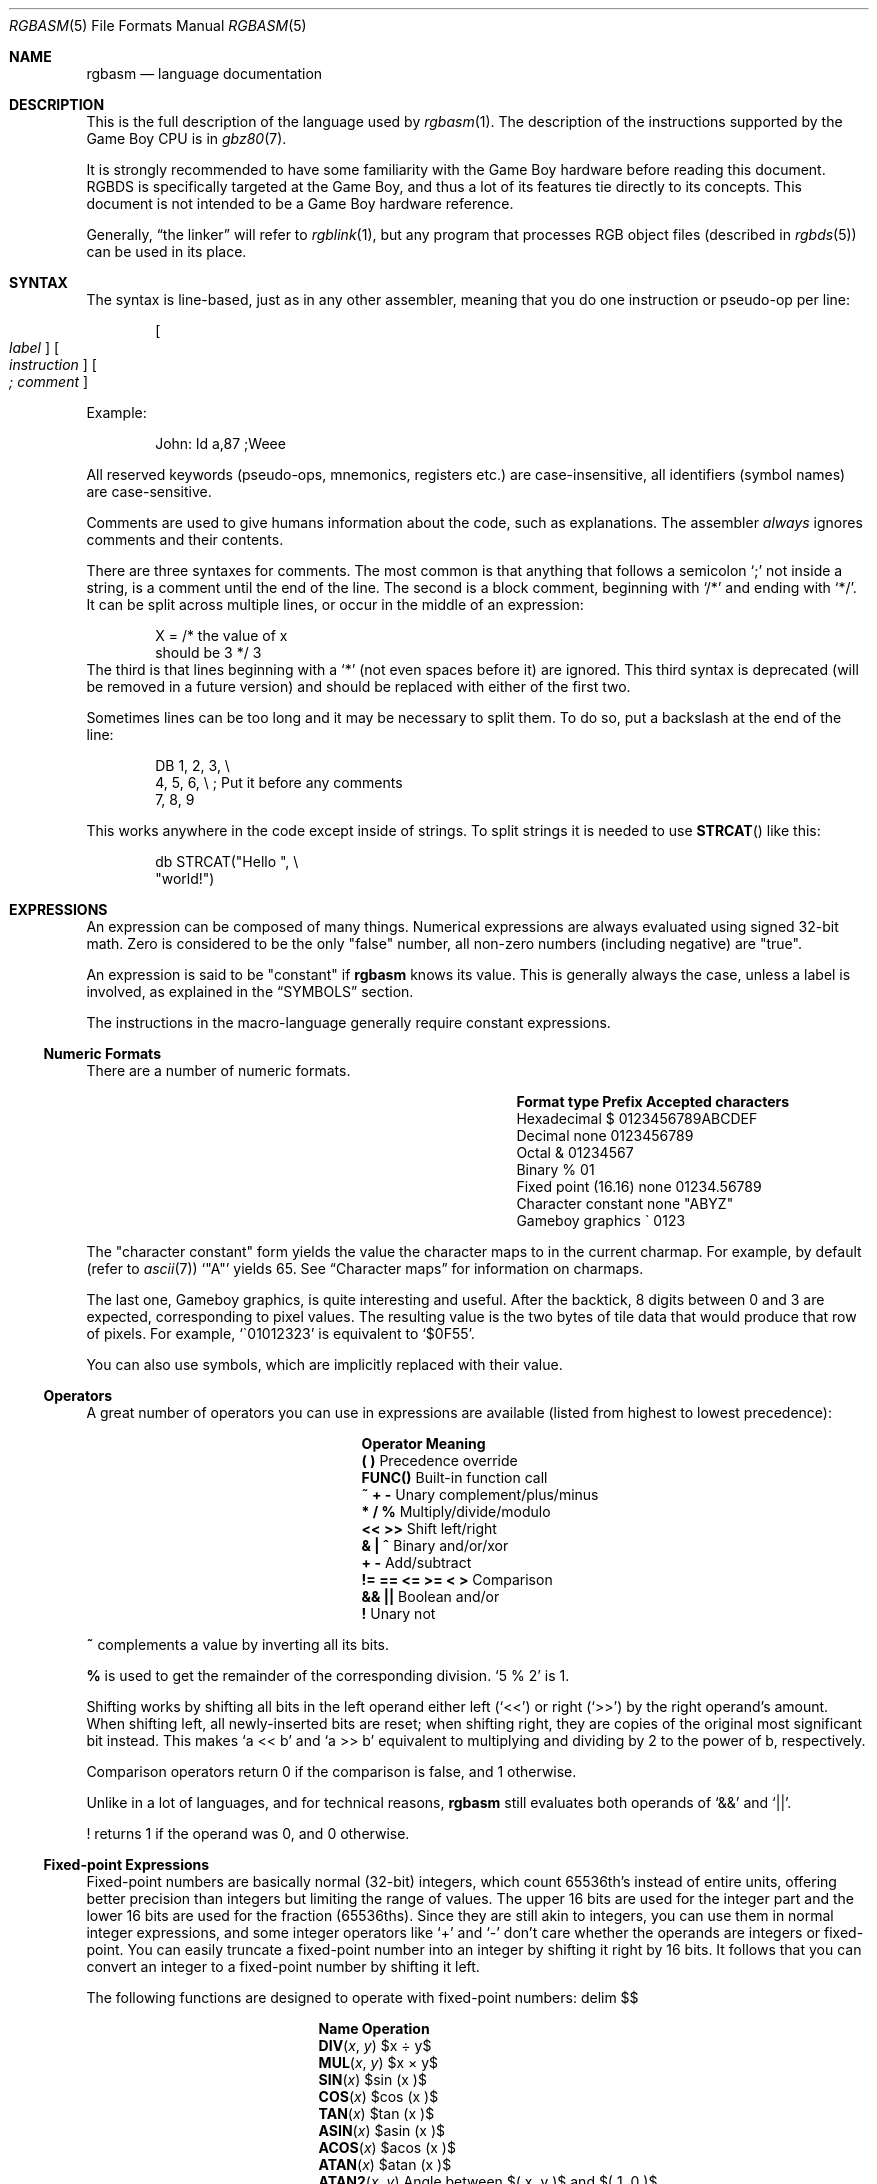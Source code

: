 .\"
.\" This file is part of RGBDS.
.\"
.\" Copyright (c) 2017-2018, Antonio Nino Diaz and RGBDS contributors.
.\"
.\" SPDX-License-Identifier: MIT
.\"
.Dd December 5, 2019
.Dt RGBASM 5
.Os
.Sh NAME
.Nm rgbasm
.Nd language documentation
.Sh DESCRIPTION
.Pp
This is the full description of the language used by
.Xr rgbasm 1 .
The description of the instructions supported by the Game Boy CPU is in
.Xr gbz80 7 .
.Pp
It is strongly recommended to have some familiarity with the Game Boy hardware before reading this document.
RGBDS is specifically targeted at the Game Boy, and thus a lot of its features tie directly to its concepts.
This document is not intended to be a Game Boy hardware reference.
.Pp
Generally,
.Dq the linker
will refer to
.Xr rgblink 1 ,
but any program that processes RGB object files (described in
.Xr rgbds 5 )
can be used in its place.
.Sh SYNTAX
.Pp
The syntax is line‐based, just as in any other assembler, meaning that you do one instruction or pseudo‐op per line:
.Pp
.Dl Oo Ar label Oc Oo Ar instruction Oc Oo Ar ;\ comment Oc
.Pp
Example:
.Bd -literal -offset indent
John: ld a,87 ;Weee
.Ed
.Pp
All reserved keywords (pseudo‐ops, mnemonics, registers etc.) are case‐insensitive, all identifiers (symbol names) are case-sensitive.
.Pp
Comments are used to give humans information about the code, such as explanations.
The assembler
.Em always
ignores comments and their contents.
.Pp
There are three syntaxes for comments. The most common is that anything that follows a semicolon
.Ql \&;
not inside a string, is a comment until the end of the line.
The second is a block comment, beginning with
.Ql /*
and ending with
.Ql */ .
It can be split across multiple lines, or occur in the middle of an expression:
.Bd -literal -offset indent
X = /* the value of x
       should be 3 */ 3
.Ed
The third is that lines beginning with a
.Ql *
(not even spaces before it) are ignored.
This third syntax is deprecated (will be removed in a future version) and should be replaced with either of the first two.
.Pp
Sometimes lines can be too long and it may be necessary to split them.
To do so, put a backslash at the end of the line:
.Bd -literal -offset indent
    DB 1, 2, 3,\ \[rs]
       4, 5, 6,\ \[rs]\ ;\ Put it before any comments
       7, 8, 9
.Ed
.Pp
This works anywhere in the code except inside of strings.
To split strings it is needed to use
.Fn STRCAT
like this:
.Bd -literal -offset indent
    db STRCAT("Hello ",\ \[rs]
              "world!")
.Ed
.Sh EXPRESSIONS
.Pp
An expression can be composed of many things.
Numerical expressions are always evaluated using signed 32-bit math.
Zero is considered to be the only "false" number, all non-zero numbers (including negative) are "true".
.Pp
An expression is said to be "constant" if
.Nm
knows its value.
This is generally always the case, unless a label is involved, as explained in the
.Sx SYMBOLS
section.
.Pp
The instructions in the macro-language generally require constant expressions.
.Ss Numeric Formats
.Pp
There are a number of numeric formats.
.Pp
.Bl -column -offset indent "Fixed point (16.16)" "Prefix"
.It Sy Format type Ta Sy Prefix Ta Sy Accepted characters
.It Hexadecimal Ta $ Ta 0123456789ABCDEF
.It Decimal Ta none Ta 0123456789
.It Octal Ta & Ta 01234567
.It Binary Ta % Ta 01
.It Fixed point (16.16) Ta none Ta 01234.56789
.It Character constant Ta none Ta \(dqABYZ\(dq
.It Gameboy graphics Ta \` Ta 0123
.El
.Pp
The "character constant" form yields the value the character maps to in the current charmap.
For example, by default
.Pq refer to Xr ascii 7
.Sq \(dqA\(dq
yields 65.
See
.Sx Character maps
for information on charmaps.
.Pp
The last one, Gameboy graphics, is quite interesting and useful.
After the backtick, 8 digits between 0 and 3 are expected, corresponding to pixel values.
The resulting value is the two bytes of tile data that would produce that row of pixels.
For example,
.Sq \`01012323
is equivalent to
.Sq $0F55 .
.Pp
You can also use symbols, which are implicitly replaced with their value.
.Ss Operators
.Pp
A great number of operators you can use in expressions are available (listed from highest to lowest precedence):
.Pp
.Bl -column -offset indent "!= == <= >= < >"
.It Sy Operator Ta Sy Meaning
.It Li \&( \&) Ta Precedence override
.It Li FUNC() Ta Built-in function call
.It Li ~ + - Ta Unary complement/plus/minus
.It Li * / % Ta Multiply/divide/modulo
.It Li << >> Ta Shift left/right
.It Li & \&| ^ Ta Binary and/or/xor
.It Li + - Ta Add/subtract
.It Li != == <= >= < > Ta Comparison
.It Li && || Ta Boolean and/or
.It Li \&! Ta Unary not
.El
.Pp
.Ic ~
complements a value by inverting all its bits.
.Pp
.Ic %
is used to get the remainder of the corresponding division.
.Sq 5 % 2
is 1.
.Pp
Shifting works by shifting all bits in the left operand either left
.Pq Sq <<
or right
.Pq Sq >>
by the right operand's amount.
When shifting left, all newly-inserted bits are reset; when shifting right, they are copies of the original most significant bit instead.
This makes
.Sq a << b
and
.Sq a >> b
equivalent to multiplying and dividing by 2 to the power of b, respectively.
.Pp
Comparison operators return 0 if the comparison is false, and 1 otherwise.
.Pp
Unlike in a lot of languages, and for technical reasons,
.Nm
still evaluates both operands of
.Sq &&
and
.Sq || .
.Pp
! returns 1 if the operand was 0, and 0 otherwise.
.Ss Fixed‐point Expressions
.Pp
Fixed-point numbers are basically normal (32-bit) integers, which count 65536th's instead of entire units, offering better precision than integers but limiting the range of values.
The upper 16 bits are used for the integer part and the lower 16 bits are used for the fraction (65536ths).
Since they are still akin to integers, you can use them in normal integer expressions, and some integer operators like
.Sq +
and
.Sq -
don't care whether the operands are integers or fixed-point.
You can easily truncate a fixed-point number into an integer by shifting it right by 16 bits.
It follows that you can convert an integer to a fixed-point number by shifting it left.
.Pp
The following functions are designed to operate with fixed-point numbers:
.EQ
delim $$
.EN
.Pp
.Bl -column -offset indent "ATAN2(x, y)"
.It Sy Name Ta Sy Operation
.It Fn DIV x y Ta $x \[di] y$
.It Fn MUL x y Ta $x \[mu] y$
.It Fn SIN x Ta $sin ( x )$
.It Fn COS x Ta $cos ( x )$
.It Fn TAN x Ta $tan ( x )$
.It Fn ASIN x Ta $asin ( x )$
.It Fn ACOS x Ta $acos ( x )$
.It Fn ATAN x Ta $atan ( x )$
.It Fn ATAN2 x y Ta Angle between $( x , y )$ and $( 1 , 0 )$
.El
.EQ
delim off
.EN
.Pp
These functions are useful for automatic generation of various tables.
Example: assuming a circle has 65536.0 degrees, and sine values are in range
.Bq -1.0 ;\ 1.0 :
.Bd -literal -offset indent
;\ --
;\ -- Generate a 256-byte sine table with values between 0 and 128
;\ --
ANGLE = 0.0
      REPT 256
      db MUL(64.0, SIN(ANGLE) + 1.0) >> 16
ANGLE = ANGLE + 256.0 ; 256 = 65536 / table_len, with table_len = 256
      ENDR
.Ed
.Ss String Expressions
.Pp
The most basic string expression is any number of characters contained in double quotes
.Pq Ql \&"for instance" .
The backslash character
.Ql \[rs]
is special in that it causes the character following it to be
.Dq escaped ,
meaning that it is treated differently from normal.
There are a number of escape sequences you can use within a string:
.Pp
.Bl -column -offset indent "'\1' - '\9'"
.It Sy String Ta Sy Meaning
.It Ql \[rs]\[rs] Ta Produces a backslash
.It Ql \[rs]" Ta Produces a double quote without terminating
.It Ql \[rs], Ta Comma
.It Ql \[rs]{ Ta Curly bracket left
.It Ql \[rs]} Ta Curly bracket right
.It Ql \[rs]n Ta Newline ($0A)
.It Ql \[rs]r Ta Carriage return ($0D)
.It Ql \[rs]t Ta Tab ($09)
.It Qo \[rs]1 Qc \[en] Qo \[rs]9 Qc Ta Macro argument (Only the body of a macro, see Sx Invoking macros )
.It Ql \[rs]@ Ta Label name suffix (Only in the body of macros and REPTs)
.El
(Note that some of those can be used outside of strings, when noted further in this document.)
.Pp
A funky feature is
.Ql {symbol}
within a string, called
.Dq symbol interpolation .
This will paste
.Ar symbol Ap s
contents as a string.
If it's a string symbol, the string is simply inserted.
If it's a numeric symbol, its value is converted to hexadecimal notation with a dollar sign
.Sq $
prepended.
.Bd -literal -offset indent
TOPIC equs "life, the universe, and everything"
ANSWER = 42
;\ Prints "The answer to life, the universe, and everything is $2A"
PRINTT "The answer to {TOPIC} is {ANSWER}\[rs]n"
.Ed
.Pp
Symbol interpolations can be nested, too!
.Pp
It's possible to change the way numeric symbols are converted by specifying a print type like so:
.Ql {d:symbol} .
Valid print types are:
.Bl -column -offset indent "Print type" "Lowercase hexadecimal" "Example"
.It Sy Print type Ta Sy Format Ta Sy Example
.It Ql d Ta Decimal Ta 42
.It Ql x Ta Lowercase hexadecimal Ta 2a
.It Ql X Ta Uppercase hexadecimal Ta 2A
.It Ql b Ta Binary Ta 101010
.El
.Pp
Note that print types should only be used with numeric values, not strings.
.Pp
HINT: The
.Ic {symbol}
construct can also be used outside strings.
The symbol's value is again inserted directly.
.Pp
The following functions operate on string expressions.
Most of them return a string, however some of these functions actually return an integer and can be used as part of an integer expression!
.Pp
.Bl -column "STRSUB(str, pos, len)"
.It Sy Name Ta Sy Operation
.It Fn STRLEN string Ta Returns the number of characters in Ar string .
.It Fn STRCAT str1 str2 Ta Appends Ar str2 No to Ar str1 .
.It Fn STRCMP str1 str2 Ta Returns -1 if Ar str1 No is alphabetically lower than Ar str2 No , zero if they match, 1 if Ar str1 No is greater than Ar str2 .
.It Fn STRIN str1 str2 Ta Returns the position of Ar str2 No in Ar str1 No or zero if it's not present Pq first character is position 1 .
.It Fn STRSUB str pos len Ta Returns a substring from Ar str No starting at Ar pos Po first character is position 1 Pc and Ar len No characters long.
.It Fn STRUPR str Ta Converts all characters in Ar str No to capitals and returns the new string.
.It Fn STRLWR str Ta Converts all characters in Ar str No to lower case and returns the new string.
.El
.Ss Character maps
.Pp
When writing text that is meant to be displayed in the Game Boy, the characters used in the source code may have a different encoding than the default of ASCII.
For example, the tiles used for uppercase letters may be placed starting at tile index 128, which makes it difficult to add text strings to the ROM.
.Pp
Character maps allow mapping strings up to 16 characters long to an abitrary 8-bit value:
.Bd -literal -offset indent
CHARMAP "<LF>", 10
CHARMAP "&iacute", 20
CHARMAP "A", 128
.Ed
By default, a character map contains ASCII encoding.
.Pp
It is possible to create multiple character maps and then switch between them as desired.
This can be used to encode debug information in ASCII and use a different encoding for other purposes, for example.
Initially, there is one character map called
.Sq main
and it is automatically selected as the current character map from the beginning.
There is also a character map stack that can be used to save and restore which character map is currently active.
.Bl -column "NEWCHARMAP name, basename"
.It Sy Command Ta Sy Meaning
.It Ic NEWCHARMAP Ar name Ta Creates a new, empty character map called Ar name .
.It Ic NEWCHARMAP Ar name , basename Ta Creates a new character map called Ar name , No copied from character map Ar basename .
.It Ic SETCHARMAP Ar name Ta Switch to character map Ar name .
.It Ic PUSHC Ta Push the current character map onto the stack.
.It Ic POPC Ta Pop a character map off the stack and switch to it.
.El
.Pp
.Sy Note:
Character maps affect all strings in the file from the point in which they are defined, until switching to a different character map.
This means that any string that the code may want to print as debug information will also be affected by it.
.Pp
.Sy Note:
The output value of a mapping can be 0.
If this happens, the assembler will treat this as the end of the string and the rest of it will be trimmed.
.Ss Other functions
.Pp
There are a few other functions that do various useful things:
.Pp
.Bl -column "DEF(label)"
.It Sy Name Ta Sy Operation
.It Fn BANK arg Ta Returns a bank number.
If
.Ar arg
is the symbol
.Ic @ ,
this function returns the bank of the current section.
If
.Ar arg
is a string, it returns the bank of the section that has that name.
If
.Ar arg
is a label, it returns the bank number the label is in.
The result may be constant if
.Nm
is able to compute it.
.It Fn DEF label Ta Returns TRUE (1) if
.Ar label
has been defined, FALSE (0) otherwise.
String symbols are not expanded within the parentheses.
.It Fn HIGH arg Ta Returns the top 8 bits of the operand if Ar arg No is a label or constant, or the top 8-bit register if it is a 16-bit register.
.It Fn LOW arg Ta Returns the bottom 8 bits of the operand if Ar arg No is a label or constant, or the bottom 8-bit register if it is a 16-bit register Pq Cm AF No isn't a valid register for this function .
.It Fn ISCONST arg Ta Returns 1 if Ar arg Ap s value is known by RGBASM (e.g. if it can be an argument to
.Ic IF ) ,
or 0 if only RGBLINK can compute its value.
.El
.Sh SECTIONS
.Pp
Before you can start writing code, you must define a section.
This tells the assembler what kind of information follows and, if it is code, where to put it.
.Pp
.Dl SECTION Ar name , type
.Dl SECTION Ar name , type , options
.Dl SECTION Ar name , type Ns Bo Ar addr Bc
.Dl SECTION Ar name , type Ns Bo Ar addr Bc , Ar options
.Pp
.Ar name
is a string enclosed in double quotes, and can be a new name or the name of an existing section.
If the type doesn't match, an error occurs.
All other sections must have a unique name, even in different source files, or the linker will treat it as an error.
.Pp
Possible section
.Ar type Ns s
are as follows:
.Pp
.Bl -tag
.It Ic ROM0
A ROM section.
.Ar addr
can range from
.Ad $0000
to
.Ad $3FFF ,
or
.Ad $0000
to
.Ad $7FFF
if tiny ROM mode is enabled in the linker.
.It Ic ROMX
A banked ROM section.
.Ar addr
can range from
.Ad $4000
to
.Ad $7FFF .
.Ar bank
can range from 1 to 511.
Becomes an alias for
.Ic ROM0
if tiny ROM mode is enabled in the linker.
.It Ic VRAM
A banked video RAM section.
.Ar addr
can range from
.Ad $8000
to
.Ad $9FFF .
.Ar bank
can be 0 or 1, but bank 1 is unavailable if DMG mode is enabled in the linker.
.It Ic SRAM
A banked external (save) RAM section.
.Ar addr
can range from
.Ad $A000
to
.Ad $BFFF .
.Ar bank
can range from 0 to 15.
.It Ic WRAM0
A general-purpose RAM section.
.Ar addr
can range from
.Ad $C000
to
.Ad $CFFF ,
or
.Ad $C000
to
.Ad $DFFF
if WRAM0 mode is enabled in the linker.
.It Ic WRAMX
A banked general-purpose RAM section.
.Ar addr
can range from
.Ad $D000
to
.Ad $DFFF .
.Ar bank
can range from 1 to 7.
Becomes an alias for
.Ic WRAM0
if WRAM0 mode is enabled in the linker.
.It Ic OAM
An object attribute RAM section.
.Ar addr
can range from
.Ad $FE00
to
.Ad $FE9F .
.It Ic HRAM
A high RAM section.
.Ar addr
can range from
.Ad $FF80
to
.Ad $FFFE .
.Pp
.Sy Note :
While
.Nm
will automatically optimize
.Ic ld
instructions to the smaller and faster
.Ic ldh
(see
.Xr gbz80 7 )
whenever possible, it is generally unable to do so when a label is involved.
Using the
.Ic ldh
instruction directly is recommended.
This forces the assembler to emit a
.Ic ldh
instruction and the linker to check if the value is in the correct range.
.El
.Pp
Since RGBDS produces ROMs, code and data can only be placed in
.Ic ROM0
and
.Ic ROMX
sections.
To put some in RAM, have it stored in ROM, and copy it to RAM.
.Pp
.Ar option Ns s are comma-separated and may include:
.Bl -tag
.It Ic BANK Ns Bq Ar bank
Specify which
.Ar bank
for the linker to place the section in.
See above for possible values for
.Ar bank ,
depending on
.Ar type .
.It Ic ALIGN Ns Bq Ar align , offset
Place the section at an address whose
.Ar align
least‐significant bits are equal to
.Ar offset .
(Note that
.Ic ALIGN Ns Bq Ar align
is a shorthand for
.Ic ALIGN Ns Bq Ar align , No 0 ) .
This option can be used with
.Bq Ar addr ,
as long as they don't contradict eachother.
It's also possible to request alignment in the middle of a section, see
.Sx Requesting alignment
below.
.El
.Pp
If
.Bq Ar addr
is not specified, the section is considered
.Dq floating ;
the linker will automatically calculate an appropriate address for the section.
Similarly, if
.Ic BANK Ns Bq Ar bank
is not specified, the linker will automatically find a bank with enough space.
.Pp
Sections can also be placed by using a linker script file.
The format is described in
.Xr rgblink 5 .
They allow the user to place floating sections in the desired bank in the order specified in the script.
This is useful if the sections can't be placed at an address manually because the size may change, but they have to be together.
.Pp
Section examples:
.Bl -item
.It
.Bd -literal -offset indent
SECTION "Cool Stuff",ROMX
.Ed
This switches to the section called
.Dq CoolStuff ,
creating it if it doesn't already exist.
It can end up in any ROM bank.
Code and data may follow.
.It
If it is needed, the the base address of the section can be specified:
.Bd -literal -offset indent
SECTION "Cool Stuff",ROMX[$4567]
.Ed
.It
An example with a fixed bank:
.Bd -literal -offset indent
SECTION "Cool Stuff",ROMX[$4567],BANK[3]
.Ed
.It
And if you want to force only the section's bank, and not its position within the bank, that's also possible:
.Bd -literal -offset indent
SECTION "Cool Stuff",ROMX,BANK[7]
.Ed
.It
Alignment examples:
The first one could be useful for defining an OAM buffer to be DMA'd, since it must be aligned to 256 bytes.
The second could also be appropriate for GBC HDMA, or for an optimized copy code that requires alignment.
.Bd -literal -offset indent
SECTION "OAM Data",WRAM0,ALIGN[8] ;\ align to 256 bytes
SECTION "VRAM Data",ROMX,BANK[2],ALIGN[4] ;\ align to 16 bytes
.Ed
.El
.Ss Section Stack
.Pp
.Ic POPS
and
.Ic PUSHS
provide the interface to the section stack.
The number of entries in the stack is limited only by the amount of memory in your machine.
.Pp
.Ic PUSHS
will push the current section context on the section stack.
.Ic POPS
can then later be used to restore it.
Useful for defining sections in included files when you don't want to override the section context at the point the file was included.
.Ss RAM Code
.Pp
Sometimes you want to have some code in RAM.
But then you can't simply put it in a RAM section, you have to store it in ROM and copy it to RAM at some point.
.Pp
This means the code (or data) will not be stored in the place it gets executed.
Luckily,
.Ic LOAD
blocks are the perfect solution to that.
Here's an example of how to use them:
.Bd -literal -offset indent
SECTION "LOAD example", ROMX
CopyCode:
    ld de, RAMCode
    ld hl, RAMLocation
    ld c, RAMLocation.end - RAMLocation
\&.loop
    ld a, [de]
    inc de
    ld [hli], a
    dec c
    jr nz, .loop
    ret

RAMCode:
  LOAD "RAM code", WRAM0
RAMLocation:
    ld hl, .string
    ld de, $9864
\&.copy
    ld a, [hli]
    ld [de], a
    inc de
    and a
    jr nz, .copy
    ret

\&.string
    db "Hello World!", 0
\&.end
  ENDL
.Ed
.Pp
A
.Ic LOAD
block feels similar to a
.Ic SECTION
declaration because it creates a new one.
All data and code generated within such a block is placed in the current section like usual, but all labels are created as if they were placed in this newly-created section.
.Pp
In the example above, all of the code and data will end up in the "LOAD example" section.
You will notice the
.Sq RAMCode
and
.Sq RAMLocation
labels.
The former is situated in ROM, where the code is stored, the latter in RAM, where the code will be loaded.
.Pp
You cannot nest
.Ic LOAD
blocks, nor can you change the current section within them.
.Ss Unionized Sections
.Pp
When you're tight on RAM, you may want to define overlapping blocks of variables, as explained in the
.Sx Unions
section.
However, the
.Ic UNION
keyword only works within a single file, which prevents e.g. defining temporary variables on a single memory area across several files.
Unionized sections solve this problem.
To declare an unionized section, add a
.Ic UNION
keyword after the
.Ic SECTION
one; the declaration is otherwise not different.
Unionized sections follow some different rules from normal sections:
.Bl -bullet -offset indent
.It
The same unionized section (= having the same name) can be declared several times per
.Nm
invocation, and across several invocations.
Different declarations are treated and merged identically whether within the same invocation, or different ones.
.It
If one section has been declared as unionized, all sections with the same name must be declared unionized as well.
.It
All declarations must have the same type.
For example, even if
.Xr rgblink 1 Ap s
.Fl w
flag is used,
.Ic WRAM0
and
.Ic WRAMX
types are still considered different.
.It
Different constraints (alignment, bank, etc.) can be specified for each unionized section declaration, but they must all be compatible.
For example, alignment must be compatible with any fixed address, all specified banks must be the same, etc.
.It
Unionized sections cannot have type
.Ic ROM0
or
.Ic ROMX .
.El
.Pp
Different declarations of the same unionized section are not appended, but instead overlaid on top of eachother, just like
.Sx Unions .
Similarly, the size of an unionized section is the largest of all its declarations.
.Ss Section Fragments
Section fragments are sections with a small twist: when several of the same name are encountered, they are concatenated instead of producing an error.
This works within the same file (paralleling the behavior "plain" sections has in previous versions), but also across object files.
To declare an section fragment, add a
.Ic FRAGMENT
keyword after the
.Ic SECTION
one; the declaration is otherwise not different.
However, similarly to
.Sx Unionized Sections ,
some rules must be followed:
.Bl -bullet -offset indent
.It
If one section has been declared as fragment, all sections with the same name must be declared fragments as well.
.It
All declarations must have the same type.
For example, even if
.Xr rgblink 1 Ap s
.Fl w
flag is used,
.Ic WRAM0
and
.Ic WRAMX
types are still considered different.
.It
Different constraints (alignment, bank, etc.) can be specified for each unionized section declaration, but they must all be compatible.
For example, alignment must be compatible with any fixed address, all specified banks must be the same, etc.
.It
A section fragment may not be unionized; after all, that wouldn't make much sense.
.El
.Pp
When RGBASM merges two fragments, the one encountered later is appended to the one encountered earlier.
.Pp
When RGBLINK merges two fragments, the one whose file was specified last is appended to the one whose file was specified first.
For example, assuming
.Ql bar.o ,
.Ql baz.o ,
and
.Ql foo.o
all contain a fragment with the same name, the command
.Dl rgblink -o rom.gb baz.o foo.o bar.o
would produce the fragment from
.Ql baz.o
first, followed by the one from
.Ql foo.o ,
and the one from
.Ql bar.o
last.
.Sh SYMBOLS
.Pp
RGBDS supports several types of symbols:
.Pp
.Bl -hang
.It Sy Label
Numerical symbol designating a memory location. May or may not have a value known at assembly time.
.It Sy Constant
Numerical symbol whose value has to be known at assembly time.
.It Sy Macro
A block of
.Nm
code that can be invoked later.
.It Sy String equate
String symbol that can be evaluated, similarly to a macro.
.El
.Pp
Symbol names can contain letters, numbers, underscores
.Sq _ ,
hashes
.Sq #
and at signs
.Sq @ .
However, they must begin with either a letter, or an underscore.
Periods
.Sq \&.
are allowed exclusively for labels, as described below.
A symbol cannot have the same name as a reserved keyword.
.Em \&In the line where a symbol is defined there must not be any whitespace before it ,
otherwise
.Nm
will treat it as a macro invocation.
.Bl -tag -width indent
.It Sy Label declaration
One of the assembler's main tasks is to keep track of addresses for you, so you can work with meaningful names instead of "magic" numbers.
.Pp
This can be done in a number of ways:
.Bd -literal -offset indent
GlobalLabel ;\ This syntax is deprecated,
AnotherGlobal: ;\ please use this instead
\&.locallabel
\&.yet_a_local:
AnotherGlobal.with_another_local:
ThisWillBeExported:: ;\ Note the two colons
ThisWillBeExported.too::
.Ed
.Pp
Declaring a label (global or local) with
.Ql ::
does an
.Ic EXPORT
at the same time.
(See
.Sx Exporting and importing symbols
below).
.Pp
Any label whose name does not contain a period is a global label, others are locals.
Declaring a global label sets it as the current label scope until the next one; any local label whose first character is a period will have the global label's name implicitly prepended.
Local labels can be declared as
.Ql scope.local:
or simply as as
.Ql .local: .
If the former notation is used, then
.Ql scope
must be the actual current scope.
.Pp
Local labels may have whitespace before their declaration as the only exception to the rule.
.Pp
A label's location (and thus value) is usually not determined until the linking stage, so labels usually cannot be used as constants.
However, if the section in which the label is declared has a fixed base address, its value is known at assembly time.
.Pp
.Nm
is able to compute the subtraction of two labels either if both are constant as described above, or if both belong to the same section.
.It Ic EQU
.Ic EQU
allows defining constant symbols.
Unlike
.Ic SET
below, constants defined this way cannot be redefined.
They can, for example, be used for things such as bit definitions of hardware registers.
.Bd -literal -offset indent
SCREEN_WIDTH   equ 160 ;\ In pixels
SCREEN_HEIGHT  equ 144
.Ed
.Pp
Note that colons
.Ql \&:
following the name are not allowed.
.It Ic SET
.Ic SET ,
or its synonym
.Ic = ,
defines constant symbols like
.Ic EQU ,
but those constants can be re-defined.
This is useful for variables in macros, for counters, etc.
.Bd -literal -offset indent
ARRAY_SIZE EQU 4
COUNT      SET 2
COUNT      SET ARRAY_SIZE+COUNT
;\ COUNT now has the value 6
COUNT      = COUNT + 1
.Ed
.Pp
Note that colons
.Ql \&:
following the name are not allowed.
.It Ic RSSET , RSRESET , RB , RW
The RS group of commands is a handy way of defining structures:
.Bd -literal -offset indent
              RSRESET
str_pStuff    RW   1
str_tData     RB   256
str_bCount    RB   1
str_SIZEOF    RB   0
.Ed
.Pp
The example defines four constants as if by:
.Bd -literal -offset indent
str_pStuff EQU 0
str_tData  EQU 2
str_bCount EQU 258
str_SIZEOF EQU 259
.Ed
.Pp
There are five commands in the RS group of commands:
.Pp
.Bl -column "RSSET constexpr"
.It Sy Command Ta Sy Meaning
.It Ic RSRESET Ta Equivalent to Ql RSSET 0 .
.It Ic RSSET Ar constexpr Ta Sets the Ic _RS No counter to Ar constexpr .
.It Ic RB Ar constexpr Ta Sets the preceding symbol to Ic _RS No and adds Ar constexpr No to Ic _RS .
.It Ic RW Ar constexpr Ta Sets the preceding symbol to Ic _RS No and adds Ar constexpr No * 2 to Ic _RS .
.It Ic RL Ar constexpr Ta Sets the preceding symbol to Ic _RS No and adds Ar constexpr No * 4 to Ic _RS .
(In practice, this one cannot be used due to a bug).
.El
.Pp
Note that colons
.Ql \&:
following the name are not allowed.
.It Ic EQUS
.Ic EQUS
is used to define string symbols.
Wherever the assembler meets a string symbol its name is replaced with its value.
If you are familiar with C you can think of it as similar to
.Fd #define .
.Bd -literal -offset indent
COUNTREG EQUS "[hl+]"
    ld a,COUNTREG

PLAYER_NAME EQUS "\[rs]"John\[rs]""
    db PLAYER_NAME
.Ed
.Pp
This will be interpreted as:
.Bd -literal -offset indent
    ld a,[hl+]
    db "John"
.Ed
.Pp
String symbols can also be used to define small one-line macros:
.Bd -literal -offset indent
pusha EQUS "push af\[rs]npush bc\[rs]npush de\[rs]npush hl\[rs]n"
.Ed
.Pp
Note that colons
.Ql \&:
following the name are not allowed.
String equates can't be exported or imported.
.Pp
.Sy Important note :
An
.Ic EQUS
can be expanded to a string that contains another
.Ic EQUS
and it will be expanded as well.
If this creates an infinite loop,
.Nm
will error out once a certain depth is
reached.
See the
.Fl r
command-line option in
.Xr rgbasm 1 .
Also, a macro can contain an
.Ic EQUS
which calls the same macro, which causes the same problem.
.It Ic MACRO
One of the best features of an assembler is the ability to write macros for it.
Macros can be called with arguments, and can react depending on input using
.Ic IF
constructs.
.Bd -literal -offset indent
MyMacro: MACRO
         ld   a,80
         call MyFunc
         ENDM
.Ed
.Pp
Note that a single colon
.Ql \&:
following the macro's name is required.
Macros can't be exported or imported.
.El
.Ss Exporting and importing symbols
.Pp
Importing and exporting of symbols is a feature that is very useful when your project spans many source files and, for example, you need to jump to a routine defined in another file.
.Pp
Exporting of symbols has to be done manually, importing is done automatically if
.Nm
finds a symbol it does not know about.
.Pp
The following will cause
.Ar symbol1 , symbol2
and so on to be accessible to other files during the link process:
.Dl Ic EXPORT Ar symbol1 Bq , Ar symbol2 , No ...
.Pp
.Ic GLOBAL
is a deprecated synonym for
.Ic EXPORT ,
do not use it.
.Pp
Note also that only exported symbols will appear in symbol and map files produced by
.Xr rgblink 1 .
.Ss Purging symbols
.Pp
.Ic PURGE
allows you to completely remove a symbol from the symbol table as if it had never existed.
.Em USE WITH EXTREME CAUTION!!!
I can't stress this enough,
.Sy you seriously need to know what you are doing .
DON'T purge a symbol that you use in expressions the linker needs to calculate.
When not sure, it's probably not safe to purge anything other than string symbols, macros, and constants.
.Bd -literal -offset indent
Kamikaze EQUS  "I don't want to live anymore"
AOLer    EQUS  "Me too"
         PURGE Kamikaze, AOLer
.Ed
.Pp
Note that, as an exception, string symbols in the argument list of a
.Ic PURGE
command
.Em will not be expanded .
.Ss Predeclared Symbols
.Pp
The following symbols are defined by the assembler:
.Pp
.Bl -column -offset indent "EQUS" "__ISO_8601_LOCAL__"
.It Sy Type Ta Sy Name Ta Sy Contents
.It Ic EQU Ta Dv @ Ta PC value (essentially, the current memory address)
.It Ic EQU Ta Dv _PI Ta Fixed point \[*p]
.It Ic SET Ta Dv _RS Ta _RS Counter
.It Ic EQU Ta Dv _NARG Ta Number of arguments passed to macro, updated by Ic SHIFT
.It Ic EQU Ta Dv __LINE__ Ta The current line number
.It Ic EQUS Ta Dv __FILE__ Ta The current filename
.It Ic EQUS Ta Dv __DATE__ Ta Today's date
.It Ic EQUS Ta Dv __TIME__ Ta The current time
.It Ic EQUS Ta Dv __ISO_8601_LOCAL__ Ta ISO 8601 timestamp (local)
.It Ic EQUS Ta Dv __ISO_8601_UTC__ Ta ISO 8601 timestamp (UTC)
.It Ic EQU Ta Dv __UTC_YEAR__ Ta Today's year
.It Ic EQU Ta Dv __UTC_MONTH__ Ta Today's month number, 1\[en]12
.It Ic EQU Ta Dv __UTC_DAY__ Ta Today's day of the month, 1\[en]31
.It Ic EQU Ta Dv __UTC_HOUR__ Ta Current hour, 0\[en]23
.It Ic EQU Ta Dv __UTC_MINUTE__ Ta Current minute, 0\[en]59
.It Ic EQU Ta Dv __UTC_SECOND__ Ta Current second, 0\[en]59
.It Ic EQU Ta Dv __RGBDS_MAJOR__ Ta Major version number of RGBDS
.It Ic EQU Ta Dv __RGBDS_MINOR__ Ta Minor version number of RGBDS
.It Ic EQU Ta Dv __RGBDS_PATCH__ Ta Patch version number of RGBDS
.El
.Sh DEFINING DATA
.Ss Declaring variables in a RAM section
.Pp
.Ic DS
allocates a number of empty bytes.
This is the preferred method of allocating space in a RAM section.
You can also use
.Ic DB , DW
and
.Ic DL
without any arguments instead (see
.Sx Defining constant data
below).
.Bd -literal -offset indent
DS 42 ;\ Allocates 42 bytes
.Ed
.Pp
Empty space in RAM sections will not be initialized.
In ROM sections, it will be filled with the value passed to the
.Fl p
command-line option, except when using overlays with
.Fl O .
.Ss Defining constant data
.Pp
.Ic DB
defines a list of bytes that will be stored in the final image.
Ideal for tables and text.
Note that strings are not zero-terminated!
.Bd -literal -offset indent
DB 1,2,3,4,"This is a string"
.Ed
.Pp
.Ic DS
can also be used to fill a region of memory with some value.
The following produces 42 times the byte $FF:
.Bd -literal -offset indent
DS 42, $FF
.Ed
.Pp
Alternatively, you can use
.Ic DW
to store a list of words (16-bit) or
.Ic DL
to store a list of double-words/longs (32-bit).
Strings are not allowed as arguments to
.Ic DW
and
.Ic DL .
.Pp
You can also use
.Ic DB , DW
and
.Ic DL
without arguments, or leaving empty elements at any point in the list.
This works exactly like
.Ic DS 1 , DS 2
and
.Ic DS 4
respectively.
Consequently, no-argument
.Ic DB , DW
and
.Ic DL
can be used in a
.Ic WRAM0
/
.Ic WRAMX
/
.Ic HRAM
/
.Ic VRAM
/
.Ic SRAM
section.
.Ss Including binary files
.Pp
You probably have some graphics, level data, etc. you'd like to include.
Use
.Ic INCBIN
to include a raw binary file as it is.
If the file isn't found in the current directory, the include-path list passed to
.Xr rgbasm 1
(see the
.Fl i
option) on the command line will be searched.
.Bd -literal -offset indent
INCBIN "titlepic.bin"
INCBIN "sprites/hero.bin"
.Ed
.Pp
You can also include only part of a file with
.Ic INCBIN .
The example below includes 256 bytes from data.bin, starting from byte 78.
.Bd -literal -offset indent
INCBIN "data.bin",78,256
.Ed
.Pp
The length argument is optional. If only the start position is specified, the bytes from the start position until the end of the file will be included.
.Ss Unions
.Pp
Unions allow multiple memory allocations to overlap, like unions in C.
This does not increase the amount of memory available, but allows re-using the same memory region for different purposes.
.Pp
A union starts with a
.Ic UNION
keyword, and ends at the corresponding
.Ic ENDU
keyword.
.Ic NEXTU
separates each block of allocations, and you may use it as many times within a union as necessary.
.Bd -literal -offset indent
    ; Let's say PC = $C0DE here
    UNION
    ; Here, PC = $C0DE
Name: ds 8
    ; PC = $C0E6
Nickname: ds 8
    ; PC = $C0EE
    NEXTU
    ; PC is back to $C0DE
Health: dw
    ; PC = $C0E0
Something: ds 6
    ; And so on
Lives: db
    NEXTU
VideoBuffer: ds 19
    ENDU
.Ed
.Pp
In the example above,
.Sq Name , Health , VideoBuffer
all have the same value, as do
.Sq Nickname
and
.Sq Lives .
Thus, keep in mind that
.Ic ld [Health], a
is identical to
.Ic ld [Name], a .
.Pp
The size of this union is 19 bytes, as this is the size of the largest block (the last one, containing
.Sq VideoBuffer ) .
Nesting unions is possible, with each inner union's size being considered as described above.
.Pp
Unions may be used in any section, but inside them may only be
.Ic DS -
like commands (see
.Sx Declaring variables in a RAM section ) .
.Sh THE MACRO LANGUAGE
.Ss Invoking macros
.Pp
You execute the macro by inserting its name.
.Bd -literal -offset indent
         add a,b
         ld sp,hl
         MyMacro ;\ This will be expanded
         sub a,87
.Ed
.Pp
It's valid to call a macro from a macro (yes, even the same one).
.Pp
When
.Nm
sees
.Ic MyMacro
it will insert the macro definition (the code enclosed in
.Ic MACRO
/
.Ic ENDM ) .
.Pp
Suppose your macro contains a loop.
.Bd -literal -offset indent
LoopyMacro: MACRO
            xor  a,a
\&.loop       ld   [hl+],a
            dec  c
            jr   nz,.loop
ENDM
.Ed
.Pp
This is fine, but only if you use the macro no more than once per scope.
To get around this problem, there is the escape sequence
.Ic \[rs]@
that expands to a unique string.
.Pp
.Ic \[rs]@
also works in
.Ic REPT
blocks.
.Bd -literal -offset indent
LoopyMacro: MACRO
            xor  a,a
\&.loop\[rs]@     ld   [hl+],a
            dec  c
            jr   nz,.loop\[rs]@
ENDM
.Ed
.Pp
.Sy Important note :
Since a macro can call itself (or a different macro that calls the first one), there can be circular dependency problems.
If this creates an infinite loop,
.Nm
will error out once a certain depth is
reached.
See the
.Fl r
command-line option in
.Xr rgbasm 1 .
Also, a macro can have inside an
.Sy EQUS
which references the same macro, which has the same problem.
.Pp
.Pp
It's possible to pass arguments to macros as well!
You retrieve the arguments by using the escape sequences
.Ic \[rs]1
through
.Ic \[rs]9 , \[rs]1
being the first argument specified on the macro invocation.
.Bd -literal -offset indent
LoopyMacro: MACRO
            ld   hl,\[rs]1
            ld   c,\[rs]2
            xor  a,a
\&.loop\[rs]@     ld   [hl+],a
            dec  c
            jr   nz,.loop\[rs]@
            ENDM
.Ed
.Pp
Now I can call the macro specifying two arguments, the first being the address and the second being a byte count.
The generated code will then reset all bytes in this range.
.Bd -literal -offset indent
LoopyMacro MyVars,54
.Ed
.Pp
Arguments are passed as string equates, although there's no need to enclose them in quotes.
Thus, an expression will not be evaluated first but kind of copy-pasted.
This means that it's probably a very good idea to use brackets around
.Ic \[rs]1
to
.Ic \[rs]9
if you perform further calculations on them.
For instance, consider the following:
.Bd -literal -offset indent
print_double: MACRO
    PRINTV \[rs]1 * 2
ENDM
    print_double 1 + 2
.Ed
.Pp
The
.Ic PRINTV
statement will expand to
.Ql PRINTV 1 + 2 * 2 ,
which will print 5 and not 6 as you might have expected.
.Pp
Line continuations work as usual inside macros or lists of macro arguments.
However, some characters need to be escaped, as in the following example:
.Bd -literal -offset indent
PrintMacro: MACRO
    PRINTT \[rs]1
ENDM

    PrintMacro STRCAT("Hello "\[rs], \[rs]
                      "world\[rs]\[rs]n")
.Ed
.Pp
The comma needs to be escaped to avoid it being treated as separating the macro's arguments.
The backslash
.Sq \[rs]
.Pq from Sq \[rs]n
also needs to be escaped because of the way
.Nm
processes macro arguments.
.Pp
In reality, up to 256 arguments can be passed to a macro, but you can only use the first 9 like this.
If you want to use the rest, you need to use the
.Ic SHIFT
command.
.Pp
.Ic SHIFT
is a special command only available in macros.
Very useful in
.Ic REPT
blocks.
It will shift the arguments by one to the left, and decrease
.Dv _NARG
by 1.
.Ic \[rs]1
will get the value of
.Ic \[rs]2 , \[rs]2
will get the value of
.Ic \[rs]3 ,
and so forth.
.Pp
This is the only way of accessing the value of arguments from 10 to 256.
.Pp
.Ic SHIFT
can optionally be given an integer parameter, and will apply the above shifting that number of times.
.Ss Printing things during assembly
.Pp
The next four commands print text and values to the standard output.
Useful for debugging macros, or wherever you may feel the need to tell yourself some important information.
.Bd -literal -offset indent
PRINTT "I'm the greatest programmer in the whole wide world\[rs]n"
PRINTI (2 + 3) / 5
PRINTV $FF00 + $F0
PRINTF MUL(3.14, 3987.0)
.Ed
.Pp
.Bl -inset
.It Ic PRINTT
prints out a string.
Be careful to add a line feed
.Pq Qq \[rs]n
at the end, as it is not added automatically.
.It Ic PRINTV
prints out an integer value in hexadecimal or, as in the example, the result of a calculation.
Unsurprisingly, you can also print out a constant symbol's value.
.It Ic PRINTI
prints out a signed integer value.
.It Ic PRINTF
prints out a fixed point value.
.El
.Pp
Be careful that none of those automatically print a line feed; if you need one, use
.Ic PRINTT "\[rs]n" .
.Ss Automatically repeating blocks of code
.Pp
Suppose you want to unroll a time consuming loop without copy-pasting it.
.Ic REPT
is here for that purpose.
Everything between
.Ic REPT
and the matching
.Ic ENDR
will be repeated a number of times just as if you had done a copy/paste operation yourself.
The following example will assemble
.Ql add a,c
four times:
.Bd -literal -offset indent
REPT 4
  add  a,c
ENDR
.Ed
.Pp
You can also use
.Ic REPT
to generate tables on the fly:
.Bd -literal -offset indent
;\ --
;\ -- Generate a 256 byte sine table with values between 0 and 128
;\ --
ANGLE =   0.0
      REPT  256
      db    (MUL(64.0, SIN(ANGLE)) + 64.0) >> 16
ANGLE = ANGLE+256.0
      ENDR
.Ed
.Pp
As in macros, you can also use the escape sequence
.Ic \[rs]@ .
.Ic REPT
blocks can be nested.
.Ss Aborting the assembly process
.Pp
.Ic FAIL
and
.Ic WARN
can be used to print errors and warnings respectively during the assembly process.
This is especially useful for macros that get an invalid argument.
.Ic FAIL
and
.Ic WARN
take a string as the only argument and they will print this string out as a normal error with a line number.
.Pp
.Ic FAIL
stops assembling immediately while
.Ic WARN
shows the message but continues afterwards.
.Pp
If you need to ensure some assumption is correct when compiling, you can use
.Ic ASSERT
and
.Ic STATIC_ASSERT .
Syntax examples are given below:
.Pp
.Bd -literal -offset indent
Function:
      xor a
ASSERT LOW(Variable) == 0
      ld h, HIGH(Variable)
      ld l, a
      ld a, [hli]
      ; You can also indent this!
      ASSERT BANK(OtherFunction) == BANK(Function)
      call OtherFunction
; Lowercase also works
assert Variable + 1 == OtherVariable
      ld c, [hl]
      ret
\&.end
      ; If you specify one, a message will be printed
      STATIC_ASSERT .end - Function < 256, "Function is too large!"
.Ed
.Pp
First, the difference between
.Ic ASSERT
and
.Ic STATIC_ASSERT
is that the former is evaluated by RGBASM if it can, otherwise by RGBLINK; but the latter is only ever evaluated by RGBASM.
If RGBASM cannot compute the value of the argument to
.Ic STATIC_ASSERT ,
it will produce an error.
.Pp
Second, as shown above, a string can be optionally added at the end, to give insight into what the assertion is checking.
.Pp
Finally, you can add one of
.Ic WARN , FAIL
or
.Ic FATAL
as the first optional argument to either
.Ic ASSERT
or
.Ic STATIC_ASSERT .
If the assertion fails,
.Ic WARN
will cause a simple warning (controlled by
.Xr rgbasm 1
flag
.Fl Wassert )
to be emitted;
.Ic FAIL
(the default) will cause a non-fatal error; and
.Ic FATAL
immediately aborts.
.Ss Including other source files
.Pp
Use
.Ic INCLUDE
to process another assembler file and then return to the current file when done.
If the file isn't found in the current directory, the include path list (see the
.Fl i
option in
.Xr rgbasm 1 )
will be searched.
You may nest
.Ic INCLUDE
calls infinitely (or until you run out of memory, whichever comes first).
.Bd -literal -offset indent
    INCLUDE "irq.inc"
.Ed
.Ss Conditional assembling
.Pp
The four commands
.Ic IF , ELIF , ELSE ,
and
.Ic ENDC
let you have
.Nm
skip over parts of your code depending on a condition.
This is a powerful feature commonly used in macros.
.Bd -literal -offset indent
IF NUM < 0
  PRINTT "NUM < 0\[rs]n"
ELIF NUM == 0
  PRINTT "NUM == 0\[rs]n"
ELSE
  PRINTT "NUM > 0\[rs]n"
ENDC
.Ed
.Pp
The
.Ic ELIF
(standing for "else if") and
.Ic ELSE
blocks are optional.
.Ic IF
/
.Ic ELIF
/
.Ic ELSE
/
.Ic ENDC
blocks can be nested.
.Pp
Note that if an
.Ic ELSE
block is found before an
.Ic ELIF
block, the
.Ic ELIF
block will be ignored.
All
.Ic ELIF
blocks must go before the
.Ic ELSE
block.
Also, if there is more than one
.Ic ELSE
block, all of them but the first one are ignored.
.Sh MISCELLANEOUS
.Ss Changing options while assembling
.Pp
.Ic OPT
can be used to change some of the options during assembling from within the source, instead of defining them on the command-line.
.Pp
.Ic OPT
takes a comma-separated list of options as its argument:
.Bd -literal -offset indent
PUSHO
OPT   g.oOX ;Set the GB graphics constants to use these characters
DW    `..ooOOXX
POPO
DW    `00112233
.Ed
.Pp
The options that OPT can modify are currently:
.Cm b , g
and
.Cm p .
.Pp
.Ic POPO
and
.Ic PUSHO
provide the interface to the option stack.
.Ic PUSHO
will push the current set of options on the option stack.
.Ic POPO
can then later be used to restore them.
Useful if you want to change some options in an include file and you don't want to destroy the options set by the program that included your file.
The stack's number of entries is limited only by the amount of memory in your machine.
.Ss Requesting alignment
.Pp
While
.Ic ALIGN
as presented in
.Sx SECTIONS
is often useful as-is, sometimes you instead want a particular piece of data (or code) in the middle of the section to be aligned.
This is made easier through the use of mid-section
.Ic align Ar align , offset .
It will alter the section's attributes to ensure that the location the
.Ic align
directive is at, has its
.Ar align
lower bits equal to
.Ar offset .
.Pp
If the constraint cannot be met (for example because the section is fixed at an incompatible address), and error is produced.
Note that
.Ic align Ar align
is a shorthand for
.Ic align Ar align , No 0 .
.Sh SEE ALSO
.Xr rgbasm 1 ,
.Xr rgblink 1 ,
.Xr rgblink 5 ,
.Xr rgbds 5 ,
.Xr rgbds 7 ,
.Xr gbz80 7
.Sh HISTORY
.Pp
.Nm
was originally written by Carsten S\(/orensen as part of the ASMotor package,
and was later packaged in RGBDS by Justin Lloyd.
It is now maintained by a number of contributors at
.Lk https://github.com/gbdev/rgbds .
